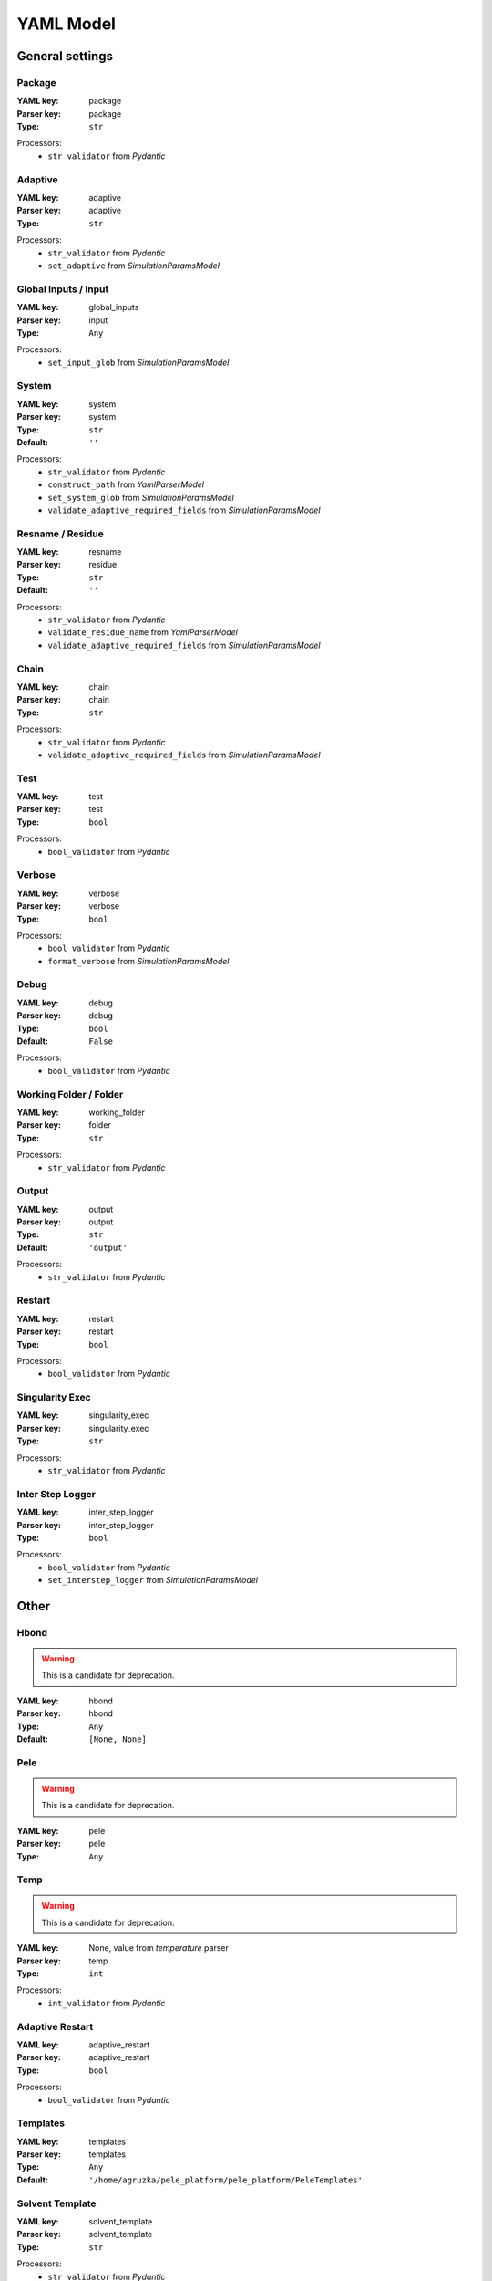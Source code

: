 YAML Model
==========


*******************************************************
General settings
*******************************************************


Package
########################################################################






:YAML key: package


:Parser key: package
:Type: ``str``






Processors:
 * ``str_validator`` from `Pydantic`




Adaptive
########################################################################






:YAML key: adaptive


:Parser key: adaptive
:Type: ``str``






Processors:
 * ``str_validator`` from `Pydantic`

 * ``set_adaptive`` from `SimulationParamsModel`




Global Inputs / Input
########################################################################






:YAML key: global_inputs


:Parser key: input
:Type: ``Any``






Processors:
 * ``set_input_glob`` from `SimulationParamsModel`




System
########################################################################






:YAML key: system


:Parser key: system
:Type: ``str``

:Default: ``''``






Processors:
 * ``str_validator`` from `Pydantic`

 * ``construct_path`` from `YamlParserModel`

 * ``set_system_glob`` from `SimulationParamsModel`

 * ``validate_adaptive_required_fields`` from `SimulationParamsModel`




Resname / Residue
########################################################################






:YAML key: resname


:Parser key: residue
:Type: ``str``

:Default: ``''``






Processors:
 * ``str_validator`` from `Pydantic`

 * ``validate_residue_name`` from `YamlParserModel`

 * ``validate_adaptive_required_fields`` from `SimulationParamsModel`




Chain
########################################################################






:YAML key: chain


:Parser key: chain
:Type: ``str``






Processors:
 * ``str_validator`` from `Pydantic`

 * ``validate_adaptive_required_fields`` from `SimulationParamsModel`




Test
########################################################################






:YAML key: test


:Parser key: test
:Type: ``bool``






Processors:
 * ``bool_validator`` from `Pydantic`




Verbose
########################################################################






:YAML key: verbose


:Parser key: verbose
:Type: ``bool``






Processors:
 * ``bool_validator`` from `Pydantic`

 * ``format_verbose`` from `SimulationParamsModel`




Debug
########################################################################






:YAML key: debug


:Parser key: debug
:Type: ``bool``

:Default: ``False``






Processors:
 * ``bool_validator`` from `Pydantic`




Working Folder / Folder
########################################################################






:YAML key: working_folder


:Parser key: folder
:Type: ``str``






Processors:
 * ``str_validator`` from `Pydantic`




Output
########################################################################






:YAML key: output


:Parser key: output
:Type: ``str``

:Default: ``'output'``






Processors:
 * ``str_validator`` from `Pydantic`




Restart
########################################################################






:YAML key: restart


:Parser key: restart
:Type: ``bool``






Processors:
 * ``bool_validator`` from `Pydantic`




Singularity Exec
########################################################################






:YAML key: singularity_exec


:Parser key: singularity_exec
:Type: ``str``






Processors:
 * ``str_validator`` from `Pydantic`




Inter Step Logger
########################################################################






:YAML key: inter_step_logger


:Parser key: inter_step_logger
:Type: ``bool``






Processors:
 * ``bool_validator`` from `Pydantic`

 * ``set_interstep_logger`` from `SimulationParamsModel`





*******************************************************
Other
*******************************************************


Hbond
########################################################################




.. warning::
    This is a candidate for deprecation.



:YAML key: hbond


:Parser key: hbond
:Type: ``Any``

:Default: ``[None, None]``








Pele
########################################################################




.. warning::
    This is a candidate for deprecation.



:YAML key: pele


:Parser key: pele
:Type: ``Any``








Temp
########################################################################




.. warning::
    This is a candidate for deprecation.



:YAML key: None, value from `temperature` parser


:Parser key: temp
:Type: ``int``






Processors:
 * ``int_validator`` from `Pydantic`




Adaptive Restart
########################################################################






:YAML key: adaptive_restart


:Parser key: adaptive_restart
:Type: ``bool``






Processors:
 * ``bool_validator`` from `Pydantic`




Templates
########################################################################






:YAML key: templates


:Parser key: templates
:Type: ``Any``

:Default: ``'/home/agruzka/pele_platform/pele_platform/PeleTemplates'``








Solvent Template
########################################################################






:YAML key: solvent_template


:Parser key: solvent_template
:Type: ``str``






Processors:
 * ``str_validator`` from `Pydantic`




Ext Rotamers
########################################################################






:YAML key: None, value from `rotamers` parser


:Parser key: ext_rotamers
:Type: ``str``








Mpi Params
########################################################################






:YAML key: mpi_params


:Parser key: mpi_params
:Type: ``str``






Processors:
 * ``str_validator`` from `Pydantic`

 * ``format_mpi_params`` from `SimulationParamsModel`




Prepwizard
########################################################################






:YAML key: prepwizard


:Parser key: prepwizard
:Type: ``bool``






Processors:
 * ``bool_validator`` from `Pydantic`




proximityDetection
########################################################################






:YAML key: proximityDetection


:Parser key: proximityDetection
:Type: ``bool``






Processors:
 * ``bool_validator`` from `Pydantic`

 * ``set_proximityDetection`` from `SimulationParamsModel`




Poses
########################################################################






:YAML key: poses


:Parser key: poses
:Type: ``int``






Processors:
 * ``int_validator`` from `Pydantic`




Exit Clust / Clust
########################################################################




.. warning::
    This is a candidate for deprecation.



:YAML key: exit_clust


:Parser key: clust
:Type: ``int``


:Tests value: ``2``





Processors:
 * ``int_validator`` from `Pydantic`




One Exit
########################################################################




.. warning::
    This is a candidate for deprecation.



:YAML key: one_exit


:Parser key: one_exit
:Type: ``Any``








Box Metric
########################################################################




.. warning::
    This is a candidate for deprecation.



:YAML key: box_metric


:Parser key: box_metric
:Type: ``Any``








Time
########################################################################




.. warning::
    This is a candidate for deprecation.



:YAML key: time


:Parser key: time
:Type: ``Any``








Nosasa
########################################################################




.. warning::
    This is a candidate for deprecation.



:YAML key: nosasa


:Parser key: nosasa
:Type: ``Any``








Perc Sasa
########################################################################




.. warning::
    This is a candidate for deprecation.



:YAML key: perc_sasa


:Parser key: perc_sasa
:Type: ``Any``








Seed
########################################################################






:YAML key: seed


:Parser key: seed
:Type: ``int``

:Default: ``generate_random_seed()``


:Tests value: ``12345``





Processors:
 * ``int_validator`` from `Pydantic`




Pdb
########################################################################






:YAML key: pdb


:Parser key: pdb
:Type: ``bool``






Processors:
 * ``bool_validator`` from `Pydantic`

 * ``check_extensions`` from `SimulationParamsModel`




Log
########################################################################




.. warning::
    This is a candidate for deprecation.



:YAML key: log


:Parser key: log
:Type: ``Any``








Nonrenum
########################################################################




.. warning::
    This is a candidate for deprecation.



:YAML key: nonrenum


:Parser key: nonrenum
:Type: ``Any``








Pele Exec
########################################################################






:YAML key: pele_exec


:Parser key: pele_exec
:Type: ``str``

:Default: ``'/scratch/PELE/V1.7.1/bin/Pele_mpi'``






Processors:
 * ``str_validator`` from `Pydantic`




Pele Data
########################################################################






:YAML key: pele_data


:Parser key: pele_data
:Type: ``str``

:Default: ``'/scratch/PELE/V1.7.1/Data'``






Processors:
 * ``str_validator`` from `Pydantic`




Pele Documents
########################################################################






:YAML key: pele_documents


:Parser key: pele_documents
:Type: ``str``

:Default: ``'/scratch/PELE/V1.7.1/Documents'``






Processors:
 * ``str_validator`` from `Pydantic`




Anm Direction
########################################################################






:YAML key: anm_direction


:Parser key: anm_direction
:Type: ``str``




If value is  falsy,
it will fall back to ``anm_direction`` software setting.
If there is no software setting,
it will default to ``'random'``.




Processors:
 * ``str_validator`` from `Pydantic`




Anm Mix Modes
########################################################################






:YAML key: anm_mix_modes


:Parser key: anm_mix_modes
:Type: ``str``




If value is  falsy,
it will fall back to ``anm_mix_modes`` software setting.
If there is no software setting,
it will default to ``'mixMainModeWithOthersModes'``.




Processors:
 * ``str_validator`` from `Pydantic`




Anm Picking Mode
########################################################################






:YAML key: anm_picking_mode


:Parser key: anm_picking_mode
:Type: ``str``




If value is  falsy,
it will fall back to ``anm_picking_mode`` software setting.
If there is no software setting,
it will default to ``'RANDOM_MODE'``.




Processors:
 * ``str_validator`` from `Pydantic`




Anm Displacement
########################################################################






:YAML key: anm_displacement


:Parser key: anm_displacement
:Type: ``float``




If value is  falsy,
it will fall back to ``anm_displacement`` software setting.
If there is no software setting,
it will default to ``0.75``.




Processors:
 * ``float_validator`` from `Pydantic`




Anm Modes Change
########################################################################






:YAML key: anm_modes_change


:Parser key: anm_modes_change
:Type: ``int``




If value is  falsy,
it will fall back to ``anm_modes_change`` software setting.
If there is no software setting,
it will default to ``4``.




Processors:
 * ``int_validator`` from `Pydantic`




Anm Num Of Modes
########################################################################






:YAML key: anm_num_of_modes


:Parser key: anm_num_of_modes
:Type: ``int``




If value is  falsy,
it will fall back to ``anm_num_of_modes`` software setting.
If there is no software setting,
it will default to ``6``.




Processors:
 * ``int_validator`` from `Pydantic`




Anm Relaxation Constr
########################################################################






:YAML key: anm_relaxation_constr


:Parser key: anm_relaxation_constr
:Type: ``float``




If value is  falsy,
it will fall back to ``anm_relaxation_constr`` software setting.
If there is no software setting,
it will default to ``0.5``.




Processors:
 * ``float_validator`` from `Pydantic`




Remove Constraints
########################################################################






:YAML key: remove_constraints


:Parser key: remove_constraints
:Type: ``bool``




If value is ``None``,
it will fall back to ``remove_constraints`` software setting.
If there is no software setting,
it will default to ``False``.




Processors:
 * ``bool_validator`` from `Pydantic`




Pca Traj
########################################################################






:YAML key: pca_traj


:Parser key: pca_traj
:Type: ``Union[List[str], str]``








Analyse
########################################################################






:YAML key: analyse


:Parser key: analyse
:Type: ``bool``

:Default: ``True``






Processors:
 * ``bool_validator`` from `Pydantic`




Mae
########################################################################






:YAML key: mae


:Parser key: mae
:Type: ``bool``

:Default: ``False``






Processors:
 * ``bool_validator`` from `Pydantic`




Spawning Condition
########################################################################

For min or maximising epsilon




:YAML key: spawning_condition


:Parser key: spawning_condition
:Type: ``str``




If value is  falsy,
it will fall back to ``spawning_condition`` software setting.




Processors:
 * ``str_validator`` from `Pydantic`

 * ``format_spawning_condition`` from `SimulationParamsModel`




Overwrite Analysis / Overwrite
########################################################################






:YAML key: overwrite_analysis


:Parser key: overwrite
:Type: ``bool``

:Default: ``True``






Processors:
 * ``bool_validator`` from `Pydantic`




Analysis Nclust
########################################################################






:YAML key: analysis_nclust


:Parser key: analysis_nclust
:Type: ``int``

:Default: ``10``






Processors:
 * ``int_validator`` from `Pydantic`




Te Column
########################################################################






:YAML key: te_column


:Parser key: te_column
:Type: ``int``

:Default: ``4``






Processors:
 * ``int_validator`` from `Pydantic`




Be Column
########################################################################






:YAML key: be_column


:Parser key: be_column
:Type: ``int``

:Default: ``5``






Processors:
 * ``int_validator`` from `Pydantic`




Limit Column
########################################################################






:YAML key: limit_column


:Parser key: limit_column
:Type: ``int``

:Default: ``6``






Processors:
 * ``int_validator`` from `Pydantic`




Pele License
########################################################################






:YAML key: pele_license


:Parser key: pele_license
:Type: ``str``

:Default: ``'/scratch/PELE/V1.7.1/licenses'``






Processors:
 * ``str_validator`` from `Pydantic`




License
########################################################################






:YAML key: None, value from `pele_license` parser


:Parser key: license
:Type: ``str``






Processors:
 * ``str_validator`` from `Pydantic`




Schrodinger
########################################################################






:YAML key: schrodinger


:Parser key: schrodinger
:Type: ``str``






Processors:
 * ``str_validator`` from `Pydantic`




No Check
########################################################################






:YAML key: no_check


:Parser key: no_check
:Type: ``bool``

:Default: ``False``






Processors:
 * ``bool_validator`` from `Pydantic`




Interaction Restrictions
########################################################################






:YAML key: interaction_restrictions


:Parser key: interaction_restrictions
:Type: ``dict``






Processors:
 * ``parse_interaction_restrictions`` from `SimulationParamsModel`




Terminal Constr
########################################################################






:YAML key: terminal_constr


:Parser key: terminal_constr
:Type: ``float``




If value is  falsy,
it will fall back to ``terminal_constr`` software setting.
If there is no software setting,
it will default to ``5.0``.




Processors:
 * ``float_validator`` from `Pydantic`

 * ``assert_positive_integer`` from `YamlParserModel`




Minimum Steps
########################################################################






:YAML key: minimum_steps


:Parser key: minimum_steps
:Type: ``bool``






Processors:
 * ``bool_validator`` from `Pydantic`

 * ``set_minimum_steps`` from `SimulationParamsModel`




Site Finder Global
########################################################################






:YAML key: site_finder_global


:Parser key: site_finder_global
:Type: ``bool``






Processors:
 * ``bool_validator`` from `Pydantic`




Site Finder Local
########################################################################






:YAML key: site_finder_local


:Parser key: site_finder_local
:Type: ``bool``






Processors:
 * ``bool_validator`` from `Pydantic`




Frag Pele
########################################################################





:YAML key: None, value calculated in simulation params

:Parser key: frag_pele
:Type: ``Any``






Processors:
 * ``set_frag_pele`` from `SimulationParamsModel`




Complexes
########################################################################





:YAML key: None, value calculated in simulation params

:Parser key: complexes
:Type: ``str``






Processors:
 * ``str_validator`` from `Pydantic`

 * ``set_complexes`` from `SimulationParamsModel`




Frag Pele Steps
########################################################################





:YAML key: None, value calculated in simulation params

:Parser key: frag_pele_steps
:Type: ``Any``






Processors:
 * ``set_frag_pele_steps`` from `SimulationParamsModel`




Output Path
########################################################################





:YAML key: None, value calculated in simulation params

:Parser key: output_path
:Type: ``Any``






Processors:
 * ``set_output_path`` from `SimulationParamsModel`




Logfile
########################################################################





:YAML key: None, value calculated in simulation params

:Parser key: logfile
:Type: ``str``






Processors:
 * ``str_validator`` from `Pydantic`

 * ``set_logfile`` from `SimulationParamsModel`




Water
########################################################################





:YAML key: None, value calculated in simulation params

:Parser key: water
:Type: ``str``

:Default: ``''``






Processors:
 * ``str_validator`` from `Pydantic`




Ligand
########################################################################





:YAML key: None, value calculated in simulation params

:Parser key: ligand
:Type: ``Any``

:Default: ``'"ligandResname" : "$LIG_RES",'``






Processors:
 * ``only_with_perturbation`` from `SimulationParamsModel`




External Templates
########################################################################





:YAML key: None, value calculated in simulation params

:Parser key: external_templates
:Type: ``Any``




If value is  falsy,
it will fall back to ``templates`` software setting.
If there is no software setting,
it will default to ``[]``.






External Rotamers
########################################################################





:YAML key: None, value calculated in simulation params

:Parser key: external_rotamers
:Type: ``Any``




If value is  falsy,
it will fall back to ``rotamers`` software setting.
If there is no software setting,
it will default to ``[]``.






Spython
########################################################################





:YAML key: None, value calculated in simulation params

:Parser key: spython
:Type: ``Any``

:Default: ``'/opt/schrodinger2020-1/utilities/python'``






Processors:
 * ``check_spython_path`` from `SimulationParamsModel`




Lig
########################################################################





:YAML key: None, value calculated in simulation params

:Parser key: lig
:Type: ``Any``






Processors:
 * ``set_lig`` from `SimulationParamsModel`




Sasa Max
########################################################################





:YAML key: None, value calculated in simulation params

:Parser key: sasa_max
:Type: ``Any``








Sasa Min
########################################################################





:YAML key: None, value calculated in simulation params

:Parser key: sasa_min
:Type: ``Any``








Clust / Clusters
########################################################################





:YAML key: None, value calculated in simulation params

:Parser key: clusters
:Type: ``Any``


:Tests value: ``2``







Allow Empty Selectors
########################################################################





:YAML key: None, value calculated in simulation params

:Parser key: allow_empty_selectors
:Type: ``Any``






Processors:
 * ``format_allow_empty_selectors`` from `SimulationParamsModel`




Xtc
########################################################################





:YAML key: None, value calculated in simulation params

:Parser key: xtc
:Type: ``bool``






Processors:
 * ``bool_validator`` from `Pydantic`

 * ``check_extensions`` from `SimulationParamsModel`




Constraints
########################################################################





:YAML key: None, value calculated in simulation params

:Parser key: constraints
:Type: ``Any``








Water Energy
########################################################################





:YAML key: None, value calculated in simulation params

:Parser key: water_energy
:Type: ``Any``








Sidechain Perturbation
########################################################################





:YAML key: None, value calculated in simulation params

:Parser key: sidechain_perturbation
:Type: ``str``






Processors:
 * ``str_validator`` from `Pydantic`

 * ``only_with_sidechain_perturbation`` from `SimulationParamsModel`




Met Interaction Restrictions
########################################################################





:YAML key: None, value calculated in simulation params

:Parser key: met_interaction_restrictions
:Type: ``str``

:Default: ``''``






Processors:
 * ``str_validator`` from `Pydantic`




Covalent Sasa
########################################################################





:YAML key: None, value calculated in simulation params

:Parser key: covalent_sasa
:Type: ``str``






Processors:
 * ``str_validator`` from `Pydantic`

 * ``only_with_sidechain_perturbation`` from `SimulationParamsModel`




Max Trials For One
########################################################################





:YAML key: None, value calculated in simulation params

:Parser key: max_trials_for_one
:Type: ``Any``








Conformation Perturbation
########################################################################





:YAML key: None, value calculated in simulation params

:Parser key: conformation_perturbation
:Type: ``str``






Processors:
 * ``str_validator`` from `Pydantic`

 * ``set_conformation_perturbation`` from `SimulationParamsModel`




Equilibration Mode
########################################################################





:YAML key: None, value calculated in simulation params

:Parser key: equilibration_mode
:Type: ``str``






Processors:
 * ``str_validator`` from `Pydantic`




Water Ids To Track
########################################################################





:YAML key: None, value calculated in simulation params

:Parser key: water_ids_to_track
:Type: ``str``

:Default: ``[]``








Inputs Dir
########################################################################





:YAML key: None, value calculated in simulation params

:Parser key: inputs_dir
:Type: ``str``






Processors:
 * ``str_validator`` from `Pydantic`




Residue Type
########################################################################





:YAML key: None, value calculated in simulation params

:Parser key: residue_type
:Type: ``str``






Processors:
 * ``str_validator`` from `Pydantic`





*******************************************************
Simulation parameters
*******************************************************


Forcefield
########################################################################






:YAML key: forcefield


:Parser key: forcefield
:Type: ``str``

:Default: ``'OPLS2005'``




If value is  falsy,
it will fall back to ``forcefield`` software setting.
If there is no software setting,
it will default to ``'OPLS2005'``.




Processors:
 * ``str_validator`` from `Pydantic`




Anm Freq
########################################################################






:YAML key: anm_freq


:Parser key: anm_freq
:Type: ``int``


:Tests value: ``0``



If value is ``None``,
it will fall back to ``anm_freq`` software setting.
If there is no software setting,
it will default to ``4``.




Processors:
 * ``int_validator`` from `Pydantic`




Sidechain Freq
########################################################################






:YAML key: sidechain_freq


:Parser key: sidechain_freq
:Type: ``int``


:Tests value: ``0``



If value is ``None``,
it will fall back to ``sidechain_freq`` software setting.
If there is no software setting,
it will default to ``2``.




Processors:
 * ``int_validator`` from `Pydantic`




Min Freq
########################################################################






:YAML key: min_freq


:Parser key: min_freq
:Type: ``int``


:Tests value: ``0``



If value is ``None``,
it will fall back to ``min_freq`` software setting.
If there is no software setting,
it will default to ``1``.




Processors:
 * ``int_validator`` from `Pydantic`




Water Freq
########################################################################






:YAML key: water_freq


:Parser key: water_freq
:Type: ``int``




If value is ``None``,
it will fall back to ``water_freq`` software setting.
If there is no software setting,
it will default to ``1``.




Processors:
 * ``int_validator`` from `Pydantic`




Temperature
########################################################################






:YAML key: temperature


:Parser key: temperature
:Type: ``int``


:Tests value: ``10000``



If value is  falsy,
it will fall back to ``temperature`` software setting.
If there is no software setting,
it will default to ``1500``.




Processors:
 * ``int_validator`` from `Pydantic`




Sidechain Res / Sidechain Resolution
########################################################################






:YAML key: sidechain_res


:Parser key: sidechain_resolution
:Type: ``int``




If value is  falsy,
it will fall back to ``sidechain_resolution`` software setting.
If there is no software setting,
it will default to ``30``.




Processors:
 * ``int_validator`` from `Pydantic`

 * ``check_divisibility`` from `YamlParserModel`




Steric Trials
########################################################################






:YAML key: steric_trials


:Parser key: steric_trials
:Type: ``int``




If value is  falsy,
it will fall back to ``steric_trials`` software setting.
If there is no software setting,
it will default to ``250``.




Processors:
 * ``int_validator`` from `Pydantic`




Overlap Factor
########################################################################






:YAML key: overlap_factor


:Parser key: overlap_factor
:Type: ``float``




If value is  falsy,
it will fall back to ``overlap_factor`` software setting.
If there is no software setting,
it will default to ``0.65``.




Processors:
 * ``float_validator`` from `Pydantic`




Steering
########################################################################

Number of translations in the same direction.




:YAML key: steering


:Parser key: steering
:Type: ``int``




If value is  falsy,
it will fall back to ``steering`` software setting.
If there is no software setting,
it will default to ``0``.




Processors:
 * ``int_validator`` from `Pydantic`




Solvent
########################################################################






:YAML key: solvent


:Parser key: solvent
:Type: ``str``




If value is  falsy,
it will fall back to ``solvent`` software setting.
If there is no software setting,
it will default to ``'VDGBNP'``.




Processors:
 * ``str_validator`` from `Pydantic`




Spawning
########################################################################






:YAML key: spawning


:Parser key: spawning
:Type: ``str``




If value is  falsy,
it will fall back to ``spawning_type`` software setting.
If there is no software setting,
it will default to ``'independent'``.




Processors:
 * ``str_validator`` from `Pydantic`




Iterations
########################################################################






:YAML key: iterations


:Parser key: iterations
:Type: ``int``


:Tests value: ``1``



If value is  falsy,
it will fall back to ``iterations`` software setting.




Processors:
 * ``int_validator`` from `Pydantic`

 * ``set_iterations`` from `SimulationParamsModel`




Steps
########################################################################




.. warning::
    This is a candidate for deprecation.



:YAML key: steps


:Parser key: steps
:Type: ``int``


:Tests value: ``1``





Processors:
 * ``int_validator`` from `Pydantic`




Pele Steps
########################################################################






:YAML key: None, value from `steps` parser


:Parser key: pele_steps
:Type: ``int``




If value is  falsy,
it will fall back to ``pele_steps`` software setting.
If there is no software setting,
it will default to ``8``.




Processors:
 * ``int_validator`` from `Pydantic`




Cpus
########################################################################






:YAML key: cpus


:Parser key: cpus
:Type: ``int``


:Tests value: ``5``



If value is  falsy,
it will fall back to ``cpus`` software setting.
If there is no software setting,
it will default to ``60``.




Processors:
 * ``int_validator`` from `Pydantic`




Density
########################################################################






:YAML key: density


:Parser key: density
:Type: ``str``




If value is  falsy,
it will fall back to ``density`` software setting.
If there is no software setting,
it will default to ``'null'``.




Processors:
 * ``str_validator`` from `Pydantic`




Cluster Values
########################################################################






:YAML key: cluster_values


:Parser key: cluster_values
:Type: ``Union[List[float], str]``




If value is  falsy,
it will fall back to ``cluster_values`` software setting.
If there is no software setting,
it will default to ``'[1.75, 2.5, 4, 6]'``.






Cluster Conditions
########################################################################






:YAML key: cluster_conditions


:Parser key: cluster_conditions
:Type: ``Union[List[float], str]``




If value is  falsy,
it will fall back to ``cluster_conditions`` software setting.
If there is no software setting,
it will default to ``'[1, 0.6, 0.4, 0.0]'``.






Simulation Type
########################################################################






:YAML key: simulation_type


:Parser key: simulation_type
:Type: ``str``




If value is  falsy,
it will fall back to ``simulation_type`` software setting.
If there is no software setting,
it will default to ``'pele'``.




Processors:
 * ``str_validator`` from `Pydantic`




Equilibration
########################################################################






:YAML key: equilibration


:Parser key: equilibration
:Type: ``bool``






Processors:
 * ``bool_validator`` from `Pydantic`

 * ``format_verbose`` from `SimulationParamsModel`




Clust Type
########################################################################






:YAML key: clust_type


:Parser key: clust_type
:Type: ``str``




If value is  falsy,
it will fall back to ``clust_type`` software setting.
If there is no software setting,
it will default to ``'rmsd'``.




Processors:
 * ``str_validator`` from `Pydantic`




Equilibration Steps / Eq Steps
########################################################################






:YAML key: equilibration_steps


:Parser key: eq_steps
:Type: ``int``






Processors:
 * ``int_validator`` from `Pydantic`




Report / Report Name
########################################################################




.. warning::
    This is a candidate for deprecation.



:YAML key: report


:Parser key: report_name
:Type: ``str``

:Default: ``'report'``






Processors:
 * ``str_validator`` from `Pydantic`




Traj / Traj Name
########################################################################






:YAML key: traj


:Parser key: traj_name
:Type: ``str``

:Default: ``'trajectory.pdb'``






Processors:
 * ``str_validator`` from `Pydantic`




Epsilon
########################################################################






:YAML key: epsilon


:Parser key: epsilon
:Type: ``float``




If value is  falsy,
it will fall back to ``epsilon`` software setting.
If there is no software setting,
it will default to ``0``.




Processors:
 * ``float_validator`` from `Pydantic`




Bias Column
########################################################################






:YAML key: bias_column


:Parser key: bias_column
:Type: ``int``




If value is  falsy,
it will fall back to ``bias_column`` software setting.
If there is no software setting,
it will default to ``5``.




Processors:
 * ``int_validator`` from `Pydantic`




Randomize
########################################################################






:YAML key: randomize


:Parser key: randomize
:Type: ``bool``




If value is  falsy,
it will fall back to ``randomize`` software setting.
If there is no software setting,
it will default to ``False``.




Processors:
 * ``bool_validator`` from `Pydantic`





*******************************************************
Miscellaneous
*******************************************************


Usesrun
########################################################################






:YAML key: usesrun


:Parser key: usesrun
:Type: ``bool``






Processors:
 * ``bool_validator`` from `Pydantic`

 * ``set_usesrun`` from `SimulationParamsModel`





*******************************************************
Out in
*******************************************************


Out In
########################################################################






:YAML key: out_in


:Parser key: out_in
:Type: ``bool``






Processors:
 * ``bool_validator`` from `Pydantic`




Initial Site
########################################################################






:YAML key: initial_site


:Parser key: initial_site
:Type: ``str``






Processors:
 * ``str_validator`` from `Pydantic`

 * ``validate_atom_string`` from `YamlParserModel`





*******************************************************
Ligand preparation
*******************************************************


Gridres
########################################################################






:YAML key: gridres


:Parser key: gridres
:Type: ``int``

:Default: ``10``






Processors:
 * ``int_validator`` from `Pydantic`

 * ``check_divisibility`` from `YamlParserModel`




Core
########################################################################






:YAML key: core


:Parser key: core
:Type: ``Union[int, List[str]]``






Processors:
 * ``set_core_constraints`` from `SimulationParamsModel`




Maxtorsion / Mtor
########################################################################






:YAML key: maxtorsion


:Parser key: mtor
:Type: ``int``

:Default: ``4``






Processors:
 * ``int_validator`` from `Pydantic`




N
########################################################################

Maximum number of flexible side chains in the ligand.




:YAML key: n


:Parser key: n
:Type: ``int``

:Default: ``10000``






Processors:
 * ``int_validator`` from `Pydantic`




Rotamers
########################################################################






:YAML key: rotamers


:Parser key: rotamers
:Type: ``str``








Mae Lig
########################################################################

Maestro file to extract quantum charges.




:YAML key: mae_lig


:Parser key: mae_lig
:Type: ``str``




If value is  falsy,
it will fall back to ``mae_lig`` software setting.




Processors:
 * ``str_validator`` from `Pydantic`

 * ``construct_path`` from `YamlParserModel`




Skip Ligand Prep
########################################################################






:YAML key: skip_ligand_prep


:Parser key: skip_ligand_prep
:Type: ``str``




If value is  falsy,
it will fall back to ``args.skip_ligand_prep`` software setting.
If there is no software setting,
it will default to ``[]``.






Charge Parametrization Method
########################################################################






:YAML key: charge_parametrization_method


:Parser key: charge_parametrization_method
:Type: ``str``






Processors:
 * ``str_validator`` from `Pydantic`




Exclude Terminal Rotamers
########################################################################






:YAML key: exclude_terminal_rotamers


:Parser key: exclude_terminal_rotamers
:Type: ``bool``

:Default: ``True``






Processors:
 * ``bool_validator`` from `Pydantic`




Use Peleffy
########################################################################






:YAML key: use_peleffy


:Parser key: use_peleffy
:Type: ``bool``

:Default: ``False``






Processors:
 * ``bool_validator`` from `Pydantic`





*******************************************************
Protein preparation
*******************************************************


Skip Preprocess / No Ppp
########################################################################




.. warning::
    This is a candidate for deprecation.



:YAML key: skip_preprocess


:Parser key: no_ppp
:Type: ``bool``




If value is  falsy,
it will fall back to ``no_ppp`` software setting.
If there is no software setting,
it will default to ``False``.




Processors:
 * ``bool_validator`` from `Pydantic`




Skip Preprocess / Skip Prep
########################################################################






:YAML key: skip_preprocess


:Parser key: skip_prep
:Type: ``bool``




If value is  falsy,
it will fall back to ``skip_prep`` software setting.
If there is no software setting,
it will default to ``False``.




Processors:
 * ``bool_validator`` from `Pydantic`




TERs / Gaps Ter
########################################################################






:YAML key: TERs


:Parser key: gaps_ter
:Type: ``bool``




If value is ``None``,
it will fall back to ``gaps_ter`` software setting.
If there is no software setting,
it will default to ``False``.




Processors:
 * ``bool_validator`` from `Pydantic`




Charge Ters / Charge Ter
########################################################################






:YAML key: charge_ters


:Parser key: charge_ter
:Type: ``bool``




If value is ``None``,
it will fall back to ``charge_ter`` software setting.
If there is no software setting,
it will default to ``False``.




Processors:
 * ``bool_validator`` from `Pydantic`




Nonstandard
########################################################################






:YAML key: nonstandard


:Parser key: nonstandard
:Type: ``str``




If value is  falsy,
it will fall back to ``nonstandard`` software setting.
If there is no software setting,
it will default to ``[]``.







*******************************************************
Box settings
*******************************************************


Box Radius
########################################################################






:YAML key: box_radius


:Parser key: box_radius
:Type: ``float``




If value is  falsy,
it will fall back to ``box_radius`` software setting.




Processors:
 * ``float_validator`` from `Pydantic`




Box Center
########################################################################






:YAML key: box_center


:Parser key: box_center
:Type: ``Union[List[float], str]``






Processors:
 * ``calculate_box_center`` from `SimulationParamsModel`




Box
########################################################################






:YAML key: box


:Parser key: box
:Type: ``Any``








Box Type
########################################################################






:YAML key: box_type


:Parser key: box_type
:Type: ``str``






Processors:
 * ``str_validator`` from `Pydantic`





*******************************************************
Metrics
*******************************************************


Rmsd Pdb / Native
########################################################################






:YAML key: rmsd_pdb


:Parser key: native
:Type: ``str``

:Default: ``''``






Processors:
 * ``str_validator`` from `Pydantic`




Atom Dist
########################################################################






:YAML key: atom_dist


:Parser key: atom_dist
:Type: ``str``

:Default: ``list()``






Processors:
 * ``validate_atom_string`` from `YamlParserModel`





*******************************************************
Global Exploration
*******************************************************


Randomize
########################################################################






:YAML key: randomize


:Parser key: randomize
:Type: ``bool``




If value is  falsy,
it will fall back to ``randomize`` software setting.
If there is no software setting,
it will default to ``False``.




Processors:
 * ``bool_validator`` from `Pydantic`




Global / Full
########################################################################






:YAML key: global


:Parser key: full
:Type: ``bool``






Processors:
 * ``bool_validator`` from `Pydantic`





*******************************************************
MSM
*******************************************************


Msm
########################################################################




.. warning::
    This is a candidate for deprecation.



:YAML key: msm


:Parser key: msm
:Type: ``bool``






Processors:
 * ``bool_validator`` from `Pydantic`




Lagtime
########################################################################




.. warning::
    This is a candidate for deprecation.



:YAML key: lagtime


:Parser key: lagtime
:Type: ``Any``








Msm Clust
########################################################################




.. warning::
    This is a candidate for deprecation.



:YAML key: msm_clust


:Parser key: msm_clust
:Type: ``Any``









*******************************************************
Rescoring
*******************************************************


Rescoring
########################################################################






:YAML key: rescoring


:Parser key: rescoring
:Type: ``bool``






Processors:
 * ``bool_validator`` from `Pydantic`





*******************************************************
In Out
*******************************************************


In Out
########################################################################






:YAML key: in_out


:Parser key: in_out
:Type: ``bool``






Processors:
 * ``bool_validator`` from `Pydantic`




In Out Soft
########################################################################






:YAML key: in_out_soft


:Parser key: in_out_soft
:Type: ``bool``






Processors:
 * ``bool_validator`` from `Pydantic`




Exit
########################################################################






:YAML key: exit


:Parser key: exit
:Type: ``bool``






Processors:
 * ``bool_validator`` from `Pydantic`




Exit Value
########################################################################






:YAML key: exit_value


:Parser key: exit_value
:Type: ``float``






Processors:
 * ``float_validator`` from `Pydantic`




Exit Condition
########################################################################






:YAML key: exit_condition


:Parser key: exit_condition
:Type: ``str``






Processors:
 * ``str_validator`` from `Pydantic`




Exit Trajnum
########################################################################






:YAML key: exit_trajnum


:Parser key: exit_trajnum
:Type: ``int``






Processors:
 * ``int_validator`` from `Pydantic`





*******************************************************
Water
*******************************************************


Waters
########################################################################






:YAML key: waters


:Parser key: waters
:Type: ``Union[str, List[str]]``




If value is  falsy,
it will fall back to ``waters`` software setting.
If there is no software setting,
it will default to ``[]``.






Water Center
########################################################################






:YAML key: water_center


:Parser key: water_center
:Type: ``Union[List[float], str]``








Water Temp
########################################################################






:YAML key: water_temp


:Parser key: water_temp
:Type: ``float``




If value is  falsy,
it will fall back to ``water_temp`` software setting.
If there is no software setting,
it will default to ``5000``.




Processors:
 * ``float_validator`` from `Pydantic`




Water Overlap
########################################################################






:YAML key: water_overlap


:Parser key: water_overlap
:Type: ``float``




If value is  falsy,
it will fall back to ``water_overlap`` software setting.
If there is no software setting,
it will default to ``0.78``.




Processors:
 * ``float_validator`` from `Pydantic`




Water Constr
########################################################################






:YAML key: water_constr


:Parser key: water_constr
:Type: ``float``




If value is  falsy,
it will fall back to ``water_constr`` software setting.
If there is no software setting,
it will default to ``0``.




Processors:
 * ``float_validator`` from `Pydantic`




Water Trials
########################################################################






:YAML key: water_trials


:Parser key: water_trials
:Type: ``int``




If value is  falsy,
it will fall back to ``water_trials`` software setting.
If there is no software setting,
it will default to ``10000``.




Processors:
 * ``int_validator`` from `Pydantic`




Water Radius
########################################################################






:YAML key: water_radius


:Parser key: water_radius
:Type: ``float``

:Default: ``6.0``






Processors:
 * ``float_validator`` from `Pydantic`




Water Empty Selector
########################################################################






:YAML key: water_empty_selector


:Parser key: water_empty_selector
:Type: ``bool``

:Default: ``False``






Processors:
 * ``bool_validator`` from `Pydantic`




N Waters
########################################################################






:YAML key: n_waters


:Parser key: n_waters
:Type: ``int``




If value is  falsy,
it will fall back to ``n_waters`` software setting.
If there is no software setting,
it will default to ``0``.




Processors:
 * ``int_validator`` from `Pydantic`





*******************************************************
Induced fit
*******************************************************


Induced Fit Exhaustive
########################################################################






:YAML key: induced_fit_exhaustive


:Parser key: induced_fit_exhaustive
:Type: ``bool``






Processors:
 * ``bool_validator`` from `Pydantic`




Induced Fit Fast
########################################################################






:YAML key: induced_fit_fast


:Parser key: induced_fit_fast
:Type: ``bool``






Processors:
 * ``bool_validator`` from `Pydantic`





*******************************************************
FragPELE
*******************************************************


Frag
########################################################################




.. warning::
    This is a candidate for deprecation.



:YAML key: frag


:Parser key: frag
:Type: ``bool``






Processors:
 * ``bool_validator`` from `Pydantic`




COMligandConstraint / Com
########################################################################






:YAML key: COMligandConstraint


:Parser key: com
:Type: ``float``




If value is  falsy,
it will fall back to ``COMligandConstraint`` software setting.
If there is no software setting,
it will default to ``0``.




Processors:
 * ``float_validator`` from `Pydantic`




Cleanup
########################################################################

Automatically cleans up fragment files, only applicable to FragPELE.




:YAML key: cleanup


:Parser key: cleanup
:Type: ``bool``

:Default: ``False``






Processors:
 * ``bool_validator`` from `Pydantic`




Frag Run
########################################################################






:YAML key: frag_run


:Parser key: frag_run
:Type: ``bool``

:Default: ``True``






Processors:
 * ``bool_validator`` from `Pydantic`




Frag Core
########################################################################






:YAML key: frag_core


:Parser key: frag_core
:Type: ``str``






Processors:
 * ``str_validator`` from `Pydantic`




Frag Input
########################################################################






:YAML key: frag_input


:Parser key: frag_input
:Type: ``str``






Processors:
 * ``str_validator`` from `Pydantic`




Frag Ligands
########################################################################






:YAML key: frag_ligands


:Parser key: frag_ligands
:Type: ``Any``








Growing Steps
########################################################################






:YAML key: growing_steps


:Parser key: growing_steps
:Type: ``int``

:Default: ``6``






Processors:
 * ``int_validator`` from `Pydantic`




Steps In Gs / Frag Steps
########################################################################






:YAML key: steps_in_gs


:Parser key: frag_steps
:Type: ``int``

:Default: ``3``






Processors:
 * ``int_validator`` from `Pydantic`




Sampling Steps / Frag Eq Steps
########################################################################






:YAML key: sampling_steps


:Parser key: frag_eq_steps
:Type: ``int``

:Default: ``20``






Processors:
 * ``int_validator`` from `Pydantic`




Protocol
########################################################################






:YAML key: protocol


:Parser key: protocol
:Type: ``str``

:Default: ``''``






Processors:
 * ``str_validator`` from `Pydantic`




Frag Ai
########################################################################






:YAML key: frag_ai


:Parser key: frag_ai
:Type: ``bool``

:Default: ``False``






Processors:
 * ``bool_validator`` from `Pydantic`




Frag Ai Iterations
########################################################################






:YAML key: frag_ai_iterations


:Parser key: frag_ai_iterations
:Type: ``int``

:Default: ``False``






Processors:
 * ``int_validator`` from `Pydantic`




Chain Core
########################################################################






:YAML key: chain_core


:Parser key: chain_core
:Type: ``str``

:Default: ``'L'``






Processors:
 * ``str_validator`` from `Pydantic`




Frag Restart
########################################################################






:YAML key: frag_restart


:Parser key: frag_restart
:Type: ``str``

:Default: ``''``






Processors:
 * ``str_validator`` from `Pydantic`




Frag Criteria
########################################################################






:YAML key: frag_criteria


:Parser key: frag_criteria
:Type: ``str``

:Default: ``'Binding Energy'``






Processors:
 * ``str_validator`` from `Pydantic`




Frag Output Folder
########################################################################






:YAML key: frag_output_folder


:Parser key: frag_output_folder
:Type: ``str``

:Default: ``'growing_steps'``






Processors:
 * ``str_validator`` from `Pydantic`




Frag Cluster Folder
########################################################################






:YAML key: frag_cluster_folder


:Parser key: frag_cluster_folder
:Type: ``str``

:Default: ``'clustering_PDBs'``






Processors:
 * ``str_validator`` from `Pydantic`




Frag Library
########################################################################






:YAML key: frag_library


:Parser key: frag_library
:Type: ``str``






Processors:
 * ``str_validator`` from `Pydantic`




Frag Core Atom
########################################################################






:YAML key: frag_core_atom


:Parser key: frag_core_atom
:Type: ``str``






Processors:
 * ``str_validator`` from `Pydantic`

 * ``validate_frag_core_atom`` from `YamlParserModel`




Analysis To Point
########################################################################






:YAML key: analysis_to_point


:Parser key: analysis_to_point
:Type: ``float``








Fragment Atom
########################################################################






:YAML key: fragment_atom


:Parser key: fragment_atom
:Type: ``str``






Processors:
 * ``str_validator`` from `Pydantic`




Frag Restart Libraries
########################################################################






:YAML key: frag_restart_libraries


:Parser key: frag_restart_libraries
:Type: ``bool``






Processors:
 * ``bool_validator`` from `Pydantic`





*******************************************************
Constraints
*******************************************************


Ca Constr
########################################################################






:YAML key: ca_constr


:Parser key: ca_constr
:Type: ``float``




If value is  falsy,
it will fall back to ``ca_constr`` software setting.
If there is no software setting,
it will default to ``0.5``.




Processors:
 * ``float_validator`` from `Pydantic`

 * ``assert_positive_integer`` from `YamlParserModel`




Ca Interval
########################################################################






:YAML key: ca_interval


:Parser key: ca_interval
:Type: ``int``




If value is  falsy,
it will fall back to ``ca_interval`` software setting.
If there is no software setting,
it will default to ``10``.




Processors:
 * ``int_validator`` from `Pydantic`




Constrain Core
########################################################################

String of SMILES or SMARTS to constrain.




:YAML key: constrain_core


:Parser key: constrain_core
:Type: ``str``




If value is  falsy,
it will fall back to ``constrain_core`` software setting.




Processors:
 * ``str_validator`` from `Pydantic`




Constrain Core Spring
########################################################################






:YAML key: constrain_core_spring


:Parser key: constrain_core_spring
:Type: ``float``

:Default: ``50.0``






Processors:
 * ``float_validator`` from `Pydantic`




External Constraints
########################################################################






:YAML key: external_constraints


:Parser key: external_constraints
:Type: ``str``

:Default: ``[]``








Permissive Metal Constr
########################################################################






:YAML key: permissive_metal_constr


:Parser key: permissive_metal_constr
:Type: ``bool``






Processors:
 * ``bool_validator`` from `Pydantic`




Constrain All Metals
########################################################################






:YAML key: constrain_all_metals


:Parser key: constrain_all_metals
:Type: ``bool``

:Default: ``False``






Processors:
 * ``bool_validator`` from `Pydantic`




No Metal Constraints
########################################################################






:YAML key: no_metal_constraints


:Parser key: no_metal_constraints
:Type: ``bool``

:Default: ``False``






Processors:
 * ``bool_validator`` from `Pydantic`




Constraint Level
########################################################################






:YAML key: constraint_level


:Parser key: constraint_level
:Type: ``int``






Processors:
 * ``int_validator`` from `Pydantic`

 * ``parse_constraint_level`` from `YamlParserModel`





*******************************************************
PCA
*******************************************************


Pca
########################################################################

Path to PCA file




:YAML key: pca


:Parser key: pca
:Type: ``str``






Processors:
 * ``str_validator`` from `Pydantic`

 * ``format_pca`` from `SimulationParamsModel`





*******************************************************
Advanced
*******************************************************


Perturbation
########################################################################






:YAML key: perturbation


:Parser key: perturbation
:Type: ``bool``






Processors:
 * ``bool_validator`` from `Pydantic`

 * ``set_perturbation`` from `SimulationParamsModel`




Sasa
########################################################################






:YAML key: sasa


:Parser key: sasa
:Type: ``str``




If value is  falsy,
it will fall back to ``sasa`` software setting.
If there is no software setting,
it will default to ``'\n                        { "type": "sasa",\n\n                           "tag": "sasaLig",\n\n                           "selection": { "chains": { "names": ["$CHAIN"] } }\n\n                        },\n'``.




Processors:
 * ``str_validator`` from `Pydantic`

 * ``only_with_perturbation`` from `SimulationParamsModel`




Binding Energy
########################################################################






:YAML key: binding_energy


:Parser key: binding_energy
:Type: ``str``




If value is  falsy,
it will fall back to ``binding_energy`` software setting.
If there is no software setting,
it will default to ``'\n                        { "type": "bindingEnergy",\n\n                           "boundPartSelection": { "chains": { "names": ["$CHAIN"] } }\n\n                        },\n'``.




Processors:
 * ``str_validator`` from `Pydantic`

 * ``only_with_perturbation`` from `SimulationParamsModel`




Parameters
########################################################################






:YAML key: parameters


:Parser key: parameters
:Type: ``str``




If value is  falsy,
it will fall back to ``params`` software setting.
If there is no software setting,
it will default to ``True``.




Processors:
 * ``str_validator`` from `Pydantic`

 * ``only_with_perturbation`` from `SimulationParamsModel`




Selection To Perturb
########################################################################






:YAML key: selection_to_perturb


:Parser key: selection_to_perturb
:Type: ``str``




If value is  falsy,
it will fall back to ``selection_to_perturb`` software setting.
If there is no software setting,
it will default to ``'"selectionToPerturb" : { "chains" : { "names" : [ "$CHAIN" ] } },'``.




Processors:
 * ``str_validator`` from `Pydantic`

 * ``only_with_perturbation`` from `SimulationParamsModel`





*******************************************************
Analysis
*******************************************************


Only Analysis
########################################################################






:YAML key: only_analysis


:Parser key: only_analysis
:Type: ``bool``

:Default: ``False``






Processors:
 * ``bool_validator`` from `Pydantic`




Top Clusters Criterion
########################################################################






:YAML key: top_clusters_criterion


:Parser key: top_clusters_criterion
:Type: ``str``

:Default: ``'interaction_25_percentile'``






Processors:
 * ``str_validator`` from `Pydantic`

 * ``check_selection_criterion`` from `YamlParserModel`




Kde
########################################################################






:YAML key: kde


:Parser key: kde
:Type: ``bool``






Processors:
 * ``bool_validator`` from `Pydantic`




Kde Structs
########################################################################






:YAML key: kde_structs


:Parser key: kde_structs
:Type: ``int``

:Default: ``1000``






Processors:
 * ``int_validator`` from `Pydantic`




Plot Filtering Threshold
########################################################################






:YAML key: plot_filtering_threshold


:Parser key: plot_filtering_threshold
:Type: ``float``






Processors:
 * ``float_validator`` from `Pydantic`




Clustering Filtering Threshold
########################################################################






:YAML key: clustering_filtering_threshold


:Parser key: clustering_filtering_threshold
:Type: ``float``

:Default: ``0.25``






Processors:
 * ``float_validator`` from `Pydantic`




Clustering Method
########################################################################






:YAML key: clustering_method


:Parser key: clustering_method
:Type: ``str``




If value is  falsy,
it will fall back to ``clustering_method`` software setting.
If there is no software setting,
it will default to ``'meanshift'``.




Processors:
 * ``str_validator`` from `Pydantic`




Cluster Representatives Criterion
########################################################################






:YAML key: cluster_representatives_criterion


:Parser key: cluster_representatives_criterion
:Type: ``str``




If value is  falsy,
it will fall back to ``cluster_representatives_criterion`` software setting.
If there is no software setting,
it will default to ``'interaction_5_percentile'``.




Processors:
 * ``str_validator`` from `Pydantic`




Bandwidth
########################################################################






:YAML key: bandwidth


:Parser key: bandwidth
:Type: ``float``




If value is  falsy,
it will fall back to ``bandwidth`` software setting.
If there is no software setting,
it will default to ``2.5``.




Processors:
 * ``float_validator`` from `Pydantic`




Max Top Clusters
########################################################################






:YAML key: max_top_clusters


:Parser key: max_top_clusters
:Type: ``int``

:Default: ``8``






Processors:
 * ``int_validator`` from `Pydantic`




Min Population
########################################################################






:YAML key: min_population


:Parser key: min_population
:Type: ``float``




If value is  falsy,
it will fall back to ``min_population`` software setting.
If there is no software setting,
it will default to ``0.01``.




Processors:
 * ``float_validator`` from `Pydantic`




Max Top Poses
########################################################################






:YAML key: max_top_poses


:Parser key: max_top_poses
:Type: ``int``

:Default: ``100``






Processors:
 * ``int_validator`` from `Pydantic`





*******************************************************
Metals
*******************************************************


Polarize Metals
########################################################################






:YAML key: polarize_metals


:Parser key: polarize_metals
:Type: ``bool``

:Default: ``False``






Processors:
 * ``bool_validator`` from `Pydantic`




Polarization Factor
########################################################################






:YAML key: polarization_factor


:Parser key: polarization_factor
:Type: ``float``

:Default: ``2.0``






Processors:
 * ``float_validator`` from `Pydantic`





*******************************************************
Custom workflows
*******************************************************


Workflow
########################################################################






:YAML key: workflow


:Parser key: workflow
:Type: ``Any``








Distance
########################################################################






:YAML key: distance


:Parser key: distance
:Type: ``float``






Processors:
 * ``float_validator`` from `Pydantic`





*******************************************************
PPI
*******************************************************


N Components
########################################################################




.. warning::
    This is a candidate for deprecation.



:YAML key: n_components


:Parser key: n_components
:Type: ``int``


:Tests value: ``3``



If value is  falsy,
it will fall back to ``n_components`` software setting.
If there is no software setting,
it will default to ``10``.




Processors:
 * ``int_validator`` from `Pydantic`




Ppi
########################################################################






:YAML key: ppi


:Parser key: ppi
:Type: ``bool``






Processors:
 * ``bool_validator`` from `Pydantic`




Center Of Interface
########################################################################






:YAML key: center_of_interface


:Parser key: center_of_interface
:Type: ``str``






Processors:
 * ``str_validator`` from `Pydantic`

 * ``validate_atom_string`` from `YamlParserModel`




Protein
########################################################################






:YAML key: protein


:Parser key: protein
:Type: ``str``






Processors:
 * ``str_validator`` from `Pydantic`




Ligand Pdb
########################################################################






:YAML key: ligand_pdb


:Parser key: ligand_pdb
:Type: ``str``






Processors:
 * ``str_validator`` from `Pydantic`




Skip Refinement
########################################################################






:YAML key: skip_refinement


:Parser key: skip_refinement
:Type: ``bool``

:Default: ``False``






Processors:
 * ``bool_validator`` from `Pydantic`





*******************************************************
Site finder
*******************************************************


N Components
########################################################################




.. warning::
    This is a candidate for deprecation.



:YAML key: n_components


:Parser key: n_components
:Type: ``int``


:Tests value: ``3``



If value is  falsy,
it will fall back to ``n_components`` software setting.
If there is no software setting,
it will default to ``10``.




Processors:
 * ``int_validator`` from `Pydantic`




Skip Refinement
########################################################################






:YAML key: skip_refinement


:Parser key: skip_refinement
:Type: ``bool``

:Default: ``False``






Processors:
 * ``bool_validator`` from `Pydantic`




Site Finder
########################################################################






:YAML key: site_finder


:Parser key: site_finder
:Type: ``bool``






Processors:
 * ``bool_validator`` from `Pydantic`





*******************************************************
RNA
*******************************************************


Rna
########################################################################






:YAML key: rna


:Parser key: rna
:Type: ``bool``






Processors:
 * ``bool_validator`` from `Pydantic`





*******************************************************
GPCR
*******************************************************


Gpcr Orth
########################################################################






:YAML key: gpcr_orth


:Parser key: gpcr_orth
:Type: ``bool``






Processors:
 * ``bool_validator`` from `Pydantic`




Orthosteric Site
########################################################################






:YAML key: orthosteric_site


:Parser key: orthosteric_site
:Type: ``str``






Processors:
 * ``str_validator`` from `Pydantic`

 * ``validate_atom_string`` from `YamlParserModel`




Initial Site
########################################################################






:YAML key: initial_site


:Parser key: initial_site
:Type: ``str``






Processors:
 * ``str_validator`` from `Pydantic`

 * ``validate_atom_string`` from `YamlParserModel`




Final Site
########################################################################






:YAML key: final_site


:Parser key: final_site
:Type: ``str``






Processors:
 * ``str_validator`` from `Pydantic`

 * ``validate_atom_string`` from `YamlParserModel`





*******************************************************
Covalent docking
*******************************************************


Covalent Residue
########################################################################






:YAML key: covalent_residue


:Parser key: covalent_residue
:Type: ``str``






Processors:
 * ``str_validator`` from `Pydantic`

 * ``validated_residue_string`` from `YamlParserModel`




Nonbonding Radius
########################################################################






:YAML key: nonbonding_radius


:Parser key: nonbonding_radius
:Type: ``float``






Processors:
 * ``float_validator`` from `Pydantic`




Perturbation Trials
########################################################################






:YAML key: perturbation_trials


:Parser key: perturbation_trials
:Type: ``int``






Processors:
 * ``int_validator`` from `Pydantic`




Refinement Angle
########################################################################






:YAML key: refinement_angle


:Parser key: refinement_angle
:Type: ``float``






Processors:
 * ``float_validator`` from `Pydantic`




Covalent Docking Refinement
########################################################################






:YAML key: covalent_docking_refinement


:Parser key: covalent_docking_refinement
:Type: ``bool``






Processors:
 * ``bool_validator`` from `Pydantic`





*******************************************************
Ligand conformations
*******************************************************


Ligand Conformations
########################################################################






:YAML key: ligand_conformations


:Parser key: ligand_conformations
:Type: ``str``






Processors:
 * ``str_validator`` from `Pydantic`




Conformation Freq
########################################################################






:YAML key: conformation_freq


:Parser key: conformation_freq
:Type: ``int``

:Default: ``4``




If value is  falsy,
it will fall back to ``conformation_freq`` software setting.




Processors:
 * ``int_validator`` from `Pydantic`

 * ``only_with_conformation_perturbation`` from `SimulationParamsModel`




Overlap Factor Conformation
########################################################################






:YAML key: overlap_factor_conformation


:Parser key: overlap_factor_conformation
:Type: ``float``






Processors:
 * ``float_validator`` from `Pydantic`





*******************************************************
Saturated mutagenesis
*******************************************************


Saturated Mutagenesis
########################################################################






:YAML key: saturated_mutagenesis


:Parser key: saturated_mutagenesis
:Type: ``bool``






Processors:
 * ``bool_validator`` from `Pydantic`




Cpus Per Mutation
########################################################################






:YAML key: cpus_per_mutation


:Parser key: cpus_per_mutation
:Type: ``int``


:Tests value: ``2``





Processors:
 * ``int_validator`` from `Pydantic`




